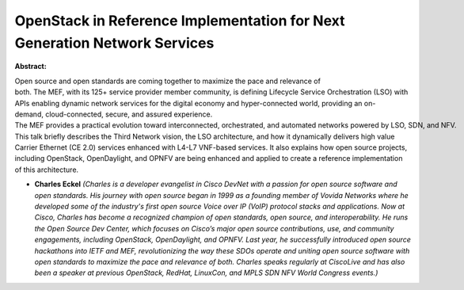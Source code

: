 OpenStack in Reference Implementation for Next Generation Network Services
~~~~~~~~~~~~~~~~~~~~~~~~~~~~~~~~~~~~~~~~~~~~~~~~~~~~~~~~~~~~~~~~~~~~~~~~~~

**Abstract:**

Open source and open standards are coming together to maximize the pace and relevance of both. The MEF, with its 125+ service provider member community, is defining Lifecycle Service Orchestration (LSO) with APIs enabling dynamic network services for the digital economy and hyper-connected world, providing an on-demand, cloud-connected, secure, and assured experience. The MEF provides a practical evolution toward interconnected, orchestrated, and automated networks powered by LSO, SDN, and NFV. This talk briefly describes the Third Network vision, the LSO architecture, and how it dynamically delivers high value Carrier Ethernet (CE 2.0) services enhanced with L4-L7 VNF-based services. It also explains how open source projects, including OpenStack, OpenDaylight, and OPNFV are being enhanced and applied to create a reference implementation of this architecture.  


* **Charles Eckel** *(Charles is a developer evangelist in Cisco DevNet with a passion for open source software and open standards. His journey with open source began in 1999 as a founding member of Vovida Networks where he developed some of the industry's first open source Voice over IP (VoIP) protocol stacks and applications. Now at Cisco, Charles has become a recognized champion of open standards, open source, and interoperability. He runs the Open Source Dev Center, which focuses on Cisco’s major open source contributions, use, and community engagements, including OpenStack, OpenDaylight, and OPNFV. Last year, he successfully introduced open source hackathons into IETF and MEF, revolutionizing the way these SDOs operate and uniting open source software with open standards to maximize the pace and relevance of both. Charles speaks regularly at CiscoLive and has also been a speaker at previous OpenStack, RedHat, LinuxCon, and MPLS SDN NFV World Congress events.)*

